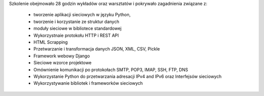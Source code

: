 Szkolenie obejmowało 28 godzin wykładów oraz warsztatów i pokrywało zagadnienia związane z:

    * tworzenie aplikacji sieciowych w języku Python,
    * tworzenie i korzystanie ze struktur danych
    * moduły sieciowe w bibliotece standardowej
    * Wykorzystnaie protokołu HTTP i REST API
    * HTML Scrapping
    * Przetwarzanie i transformacja danych JSON, XML, CSV, Pickle
    * Framework webowy Django
    * Sieciowe wzorce projektowe
    * Omównienie komunikacji po protokołach SMTP, POP3, IMAP, SSH, FTP, DNS
    * Wykorzystanie Python do przetwarzania adresacji IPv4 and IPv6 oraz Interfejsów sieciowych
    * Wykorzystywanie bibliotek i frameworków sieciowych
